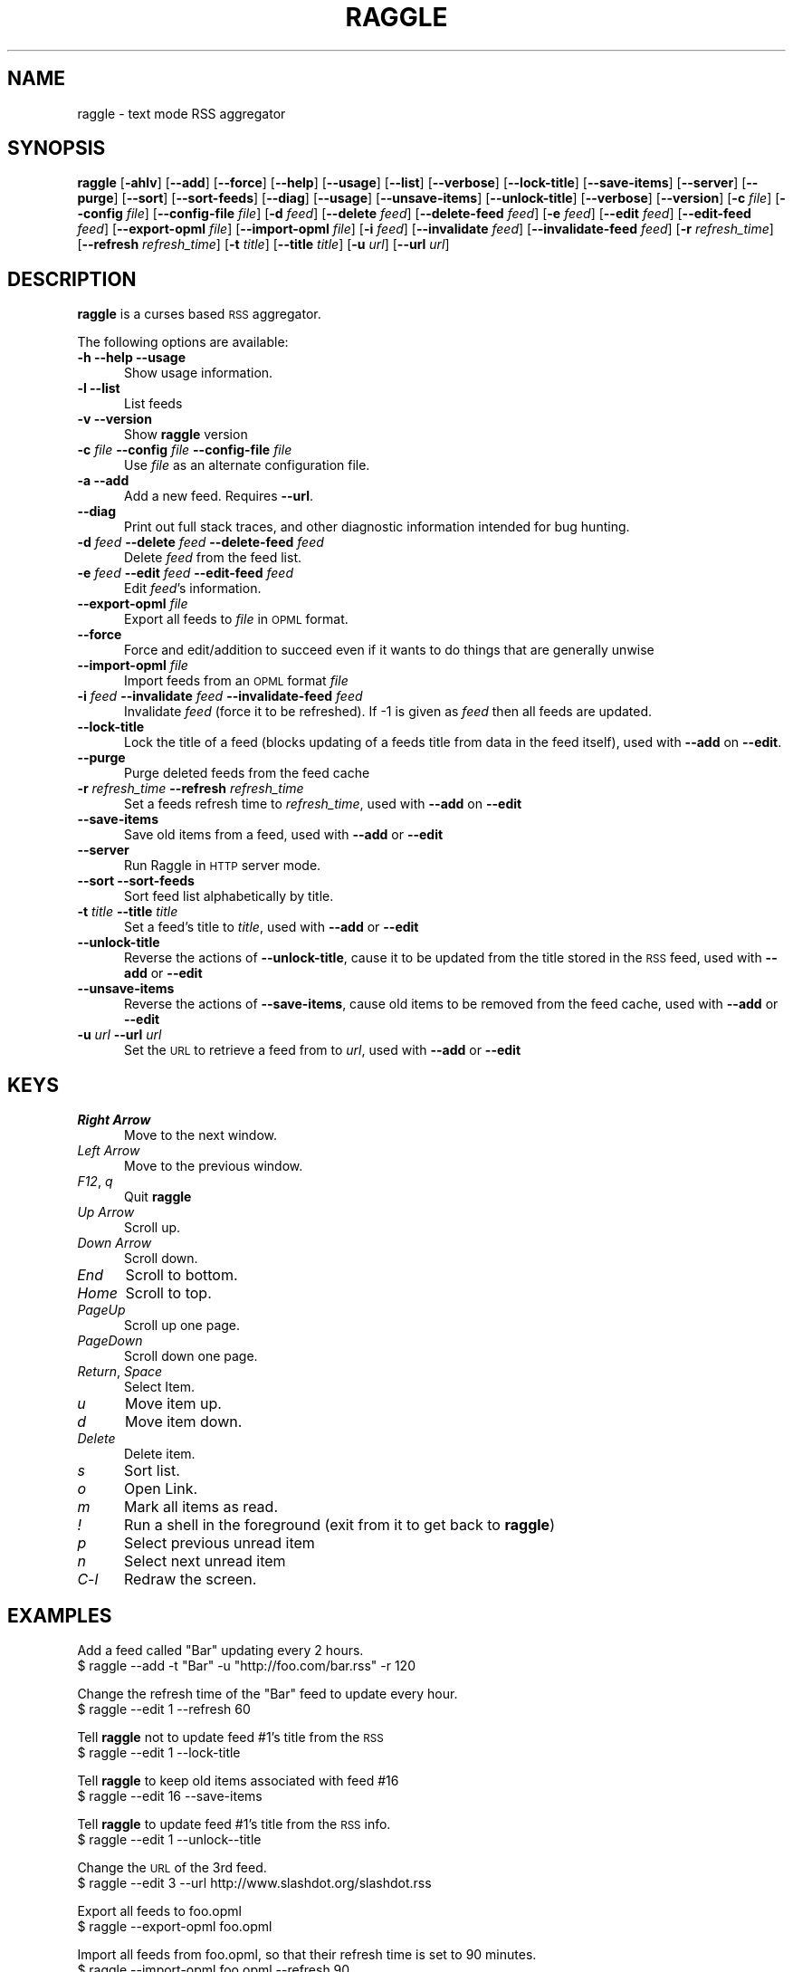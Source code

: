 .\" Automatically generated by Pod::Man v1.34, Pod::Parser v1.13
.\"
.\" Standard preamble:
.\" ========================================================================
.de Sh \" Subsection heading
.br
.if t .Sp
.ne 5
.PP
\fB\\$1\fR
.PP
..
.de Sp \" Vertical space (when we can't use .PP)
.if t .sp .5v
.if n .sp
..
.de Vb \" Begin verbatim text
.ft CW
.nf
.ne \\$1
..
.de Ve \" End verbatim text
.ft R
.fi
..
.\" Set up some character translations and predefined strings.  \*(-- will
.\" give an unbreakable dash, \*(PI will give pi, \*(L" will give a left
.\" double quote, and \*(R" will give a right double quote.  | will give a
.\" real vertical bar.  \*(C+ will give a nicer C++.  Capital omega is used to
.\" do unbreakable dashes and therefore won't be available.  \*(C` and \*(C'
.\" expand to `' in nroff, nothing in troff, for use with C<>.
.tr \(*W-|\(bv\*(Tr
.ds C+ C\v'-.1v'\h'-1p'\s-2+\h'-1p'+\s0\v'.1v'\h'-1p'
.ie n \{\
.    ds -- \(*W-
.    ds PI pi
.    if (\n(.H=4u)&(1m=24u) .ds -- \(*W\h'-12u'\(*W\h'-12u'-\" diablo 10 pitch
.    if (\n(.H=4u)&(1m=20u) .ds -- \(*W\h'-12u'\(*W\h'-8u'-\"  diablo 12 pitch
.    ds L" ""
.    ds R" ""
.    ds C` ""
.    ds C' ""
'br\}
.el\{\
.    ds -- \|\(em\|
.    ds PI \(*p
.    ds L" ``
.    ds R" ''
'br\}
.\"
.\" If the F register is turned on, we'll generate index entries on stderr for
.\" titles (.TH), headers (.SH), subsections (.Sh), items (.Ip), and index
.\" entries marked with X<> in POD.  Of course, you'll have to process the
.\" output yourself in some meaningful fashion.
.if \nF \{\
.    de IX
.    tm Index:\\$1\t\\n%\t"\\$2"
..
.    nr % 0
.    rr F
.\}
.\"
.\" For nroff, turn off justification.  Always turn off hyphenation; it makes
.\" way too many mistakes in technical documents.
.hy 0
.if n .na
.\"
.\" Accent mark definitions (@(#)ms.acc 1.5 88/02/08 SMI; from UCB 4.2).
.\" Fear.  Run.  Save yourself.  No user-serviceable parts.
.    \" fudge factors for nroff and troff
.if n \{\
.    ds #H 0
.    ds #V .8m
.    ds #F .3m
.    ds #[ \f1
.    ds #] \fP
.\}
.if t \{\
.    ds #H ((1u-(\\\\n(.fu%2u))*.13m)
.    ds #V .6m
.    ds #F 0
.    ds #[ \&
.    ds #] \&
.\}
.    \" simple accents for nroff and troff
.if n \{\
.    ds ' \&
.    ds ` \&
.    ds ^ \&
.    ds , \&
.    ds ~ ~
.    ds /
.\}
.if t \{\
.    ds ' \\k:\h'-(\\n(.wu*8/10-\*(#H)'\'\h"|\\n:u"
.    ds ` \\k:\h'-(\\n(.wu*8/10-\*(#H)'\`\h'|\\n:u'
.    ds ^ \\k:\h'-(\\n(.wu*10/11-\*(#H)'^\h'|\\n:u'
.    ds , \\k:\h'-(\\n(.wu*8/10)',\h'|\\n:u'
.    ds ~ \\k:\h'-(\\n(.wu-\*(#H-.1m)'~\h'|\\n:u'
.    ds / \\k:\h'-(\\n(.wu*8/10-\*(#H)'\z\(sl\h'|\\n:u'
.\}
.    \" troff and (daisy-wheel) nroff accents
.ds : \\k:\h'-(\\n(.wu*8/10-\*(#H+.1m+\*(#F)'\v'-\*(#V'\z.\h'.2m+\*(#F'.\h'|\\n:u'\v'\*(#V'
.ds 8 \h'\*(#H'\(*b\h'-\*(#H'
.ds o \\k:\h'-(\\n(.wu+\w'\(de'u-\*(#H)/2u'\v'-.3n'\*(#[\z\(de\v'.3n'\h'|\\n:u'\*(#]
.ds d- \h'\*(#H'\(pd\h'-\w'~'u'\v'-.25m'\f2\(hy\fP\v'.25m'\h'-\*(#H'
.ds D- D\\k:\h'-\w'D'u'\v'-.11m'\z\(hy\v'.11m'\h'|\\n:u'
.ds th \*(#[\v'.3m'\s+1I\s-1\v'-.3m'\h'-(\w'I'u*2/3)'\s-1o\s+1\*(#]
.ds Th \*(#[\s+2I\s-2\h'-\w'I'u*3/5'\v'-.3m'o\v'.3m'\*(#]
.ds ae a\h'-(\w'a'u*4/10)'e
.ds Ae A\h'-(\w'A'u*4/10)'E
.    \" corrections for vroff
.if v .ds ~ \\k:\h'-(\\n(.wu*9/10-\*(#H)'\s-2\u~\d\s+2\h'|\\n:u'
.if v .ds ^ \\k:\h'-(\\n(.wu*10/11-\*(#H)'\v'-.4m'^\v'.4m'\h'|\\n:u'
.    \" for low resolution devices (crt and lpr)
.if \n(.H>23 .if \n(.V>19 \
\{\
.    ds : e
.    ds 8 ss
.    ds o a
.    ds d- d\h'-1'\(ga
.    ds D- D\h'-1'\(hy
.    ds th \o'bp'
.    ds Th \o'LP'
.    ds ae ae
.    ds Ae AE
.\}
.rm #[ #] #H #V #F C
.\" ========================================================================
.\"
.IX Title "RAGGLE 1"
.TH RAGGLE 1 "2003-09-03" "0.2" "User Commands Manual"
.SH "NAME"
raggle \- text mode RSS aggregator
.SH "SYNOPSIS"
.IX Header "SYNOPSIS"
\&\fBraggle\fR 
[\fB\-ahlv\fR] 
[\fB\-\-add\fR] 
[\fB\-\-force\fR] 
[\fB\-\-help\fR] 
[\fB\-\-usage\fR] 
[\fB\-\-list\fR]
[\fB\-\-verbose\fR]
[\fB\-\-lock\-title\fR]
[\fB\-\-save\-items\fR]
[\fB\-\-server\fR]
[\fB\-\-purge\fR] 
[\fB\-\-sort\fR]
[\fB\-\-sort\-feeds\fR]
[\fB\-\-diag\fR]
[\fB\-\-usage\fR]
[\fB\-\-unsave\-items\fR]
[\fB\-\-unlock\-title\fR]
[\fB\-\-verbose\fR]
[\fB\-\-version\fR]
[\fB\-c\fR \fIfile\fR]
[\fB\-\-config\fR \fIfile\fR]
[\fB\-\-config\-file\fR \fIfile\fR]
[\fB\-d\fR \fIfeed\fR]
[\fB\-\-delete\fR \fIfeed\fR]
[\fB\-\-delete\-feed\fR \fIfeed\fR]
[\fB\-e\fR \fIfeed\fR]
[\fB\-\-edit\fR \fIfeed\fR]
[\fB\-\-edit\-feed\fR \fIfeed\fR]
[\fB\-\-export\-opml\fR \fIfile\fR]
[\fB\-\-import\-opml\fR \fIfile\fR]
[\fB\-i\fR \fIfeed\fR]
[\fB\-\-invalidate\fR \fIfeed\fR]
[\fB\-\-invalidate\-feed\fR \fIfeed\fR]
[\fB\-r\fR \fIrefresh_time\fR]
[\fB\-\-refresh\fR \fIrefresh_time\fR]
[\fB\-t\fR \fItitle\fR]
[\fB\-\-title\fR \fItitle\fR]
[\fB\-u\fR \fIurl\fR]
[\fB\-\-url\fR \fIurl\fR]
.SH "DESCRIPTION"
.IX Header "DESCRIPTION"
\&\fBraggle\fR is a curses based \s-1RSS\s0 aggregator.
.PP
The following options are available:
.IP "\fB\-h\fR \fB\-\-help\fR \fB\-\-usage\fR" 5
.IX Item "-h --help --usage"
Show usage information.
.IP "\fB\-l\fR \fB\-\-list\fR" 5
.IX Item "-l --list"
List feeds
.IP "\fB\-v\fR \fB\-\-version\fR" 5
.IX Item "-v --version"
Show \fBraggle\fR version
.IP "\fB\-c\fR \fIfile\fR \fB\-\-config\fR \fIfile\fR \fB\-\-config\-file\fR \fIfile\fR" 5
.IX Item "-c file --config file --config-file file"
Use \fIfile\fR as an alternate configuration file.
.IP "\fB\-a\fR \fB\-\-add\fR" 5
.IX Item "-a --add"
Add a new feed.  Requires \fB\-\-url\fR.
.IP "\fB\-\-diag\fR" 5
.IX Item "--diag"
Print out full stack traces, and other diagnostic information
intended for bug hunting.
.IP "\fB\-d\fR \fIfeed\fR \fB\-\-delete\fR \fIfeed\fR \fB\-\-delete\-feed\fR \fIfeed\fR" 5
.IX Item "-d feed --delete feed --delete-feed feed"
Delete \fIfeed\fR from the feed list.
.IP "\fB\-e\fR \fIfeed\fR \fB\-\-edit\fR \fIfeed\fR \fB\-\-edit\-feed\fR \fIfeed\fR" 5
.IX Item "-e feed --edit feed --edit-feed feed"
Edit \fIfeed\fR's information.
.IP "\fB\-\-export\-opml\fR \fIfile\fR" 5
.IX Item "--export-opml file"
Export all feeds to \fIfile\fR in \s-1OPML\s0 format.
.IP "\fB\-\-force\fR" 5
.IX Item "--force"
Force and edit/addition to succeed even if it wants to do things that
are generally unwise
.IP "\fB\-\-import\-opml\fR \fIfile\fR" 5
.IX Item "--import-opml file"
Import feeds from an \s-1OPML\s0 format \fIfile\fR
.IP "\fB\-i\fR \fIfeed\fR \fB\-\-invalidate\fR \fIfeed\fR \fB\-\-invalidate\-feed\fR \fIfeed\fR" 5
.IX Item "-i feed --invalidate feed --invalidate-feed feed"
Invalidate \fIfeed\fR (force it to be refreshed). If \-1 is given as \fIfeed\fR
then all feeds are updated.
.IP "\fB\-\-lock\-title\fR" 5
.IX Item "--lock-title"
Lock the title of a feed (blocks updating of a feeds title from data
in the feed itself), used with \fB\-\-add\fR on \fB\-\-edit\fR.
.IP "\fB\-\-purge\fR" 5
.IX Item "--purge"
Purge deleted feeds from the feed cache
.IP "\fB\-r\fR \fIrefresh_time\fR \fB\-\-refresh\fR \fIrefresh_time\fR" 5
.IX Item "-r refresh_time --refresh refresh_time"
Set a feeds refresh time to \fIrefresh_time\fR, used with \fB\-\-add\fR on
\&\fB\-\-edit\fR
.IP "\fB\-\-save\-items\fR" 5
.IX Item "--save-items"
Save old items from a feed, used with \fB\-\-add\fR or \fB\-\-edit\fR
.IP "\fB\-\-server\fR" 5
.IX Item "--server"
Run Raggle in \s-1HTTP\s0 server mode.
.IP "\fB\-\-sort\fR \fB\-\-sort\-feeds\fR" 5
.IX Item "--sort --sort-feeds"
Sort feed list alphabetically by title.
.IP "\fB\-t\fR \fItitle\fR \fB\-\-title\fR \fItitle\fR" 5
.IX Item "-t title --title title"
Set a feed's title to \fItitle\fR, used with \fB\-\-add\fR or \fB\-\-edit\fR
.IP "\fB\-\-unlock\-title\fR" 5
.IX Item "--unlock-title"
Reverse the actions of \fB\-\-unlock\-title\fR, cause it to be updated from
the title stored in the \s-1RSS\s0 feed, used with \fB\-\-add\fR or \fB\-\-edit\fR
.IP "\fB\-\-unsave\-items\fR" 5
.IX Item "--unsave-items"
Reverse the actions of \fB\-\-save\-items\fR, cause old items to be removed
from the feed cache, used with \fB\-\-add\fR or \fB\-\-edit\fR
.IP "\fB\-u\fR \fIurl\fR \fB\-\-url\fR \fIurl\fR" 5
.IX Item "-u url --url url"
Set the \s-1URL\s0 to retrieve a feed from to \fIurl\fR, used with \fB\-\-add\fR or
\&\fB\-\-edit\fR
.SH "KEYS"
.IX Header "KEYS"
.IP "\fIRight Arrow\fR" 5
.IX Item "Right Arrow"
Move to the next window.
.IP "\fILeft Arrow\fR" 5
.IX Item "Left Arrow"
Move to the previous window.
.IP "\fIF12\fR, \fIq\fR" 5
.IX Item "F12, q"
Quit \fBraggle\fR
.IP "\fIUp Arrow\fR" 5
.IX Item "Up Arrow"
Scroll up.
.IP "\fIDown Arrow\fR" 5
.IX Item "Down Arrow"
Scroll down.
.IP "\fIEnd\fR" 5
.IX Item "End"
Scroll to bottom.
.IP "\fIHome\fR" 5
.IX Item "Home"
Scroll to top.
.IP "\fIPageUp\fR" 5
.IX Item "PageUp"
Scroll up one page.
.IP "\fIPageDown\fR" 5
.IX Item "PageDown"
Scroll down one page.
.IP "\fIReturn\fR, \fISpace\fR" 5
.IX Item "Return, Space"
Select Item.
.IP "\fIu\fR" 5
.IX Item "u"
Move item up.
.IP "\fId\fR" 5
.IX Item "d"
Move item down.
.IP "\fIDelete\fR" 5
.IX Item "Delete"
Delete item.
.IP "\fIs\fR" 5
.IX Item "s"
Sort list.
.IP "\fIo\fR" 5
.IX Item "o"
Open Link.
.IP "\fIm\fR" 5
.IX Item "m"
Mark all items as read.
.IP "\fI!\fR" 5
.IX Item "!"
Run a shell in the foreground (exit from it to get back to \fBraggle\fR)
.IP "\fIp\fR" 5
.IX Item "p"
Select previous unread item
.IP "\fIn\fR" 5
.IX Item "n"
Select next unread item
.IP "\fIC\-l\fR" 5
.IX Item "C-l"
Redraw the screen.
.SH "EXAMPLES"
.IX Header "EXAMPLES"
Add a feed called \*(L"Bar\*(R" updating every 2 hours.
    $ raggle \-\-add \-t \*(L"Bar\*(R" \-u \*(L"http://foo.com/bar.rss\*(R" \-r 120
.Sp
Change the refresh time of the \*(L"Bar\*(R" feed to update every hour.
    $ raggle \-\-edit 1 \-\-refresh 60
.Sp
Tell \fBraggle\fR not to update feed #1's title from the \s-1RSS\s0
    $ raggle \-\-edit 1 \-\-lock\-title
.Sp
Tell \fBraggle\fR to keep old items associated with feed #16
    $ raggle \-\-edit 16 \-\-save\-items
.Sp
Tell \fBraggle\fR to update feed #1's title from the \s-1RSS\s0 info.
    $ raggle \-\-edit 1 \-\-unlock\*(--title
.Sp
Change the \s-1URL\s0 of the 3rd feed.
    $ raggle \-\-edit 3 \-\-url http://www.slashdot.org/slashdot.rss
.Sp
Export all feeds to foo.opml
    $ raggle \-\-export\-opml foo.opml
.Sp
Import all feeds from foo.opml, so that their refresh time is set to
90 minutes.
   $ raggle \-\-import\-opml foo.opml \-\-refresh 90
.SH "BUGS"
.IX Header "BUGS"
.RS 5
.IP "\fB*\fR" 4
.IX Item "*"
The feed grabbing thread will block (and no other feeds will update)
if the \s-1HTTP\s0 connection for a feed blocks.
.IP "\fB*\fR" 4
.IX Item "*"
It's possible that feeds.yaml will be mistakenly written as an Array
rather than a FeedList for no apparent reason.
.IP "\fB*\fR" 4
.IX Item "*"
This man page is hopelessly incomplete.
.IP "\fB*\fR" 4
.IX Item "*"
And probably many, many more, please report any you find to <\fIraggle\-dev@raggle.org\fR>
.RE
.RS 5
.SH "HISTORY"
.IX Header "HISTORY"
\&\fBraggle\fR 0.1 was released on 23 Jun, 2003
\&\fBraggle\fR 0.2 was released on 17 Aug, 2003 
.SH "AUTHORS"
.IX Header "AUTHORS"
Paul Duncan <\fIpabs@pablotron.org\fR>,
Richard Lowe <\fIrichlowe@richlowe.net\fR>
Ville Aine <\fIvaine@cs.helsinki.fi\fR>

